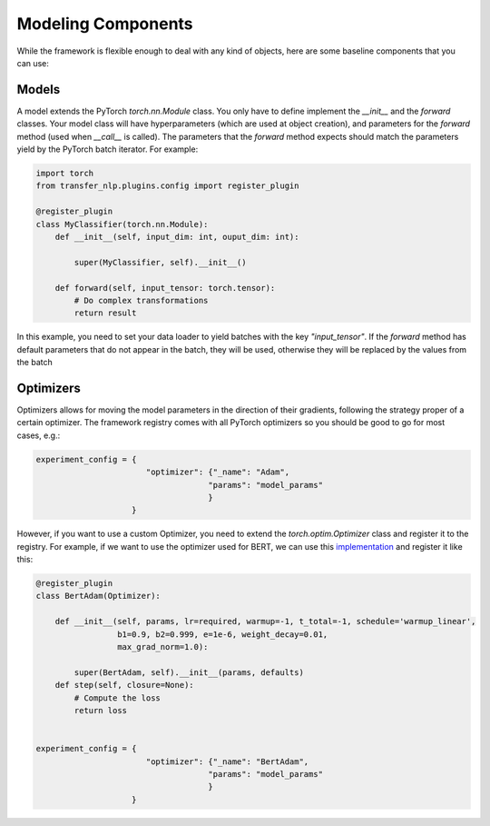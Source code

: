 Modeling Components
===================

While the framework is flexible enough to deal with any kind of objects, here are some baseline components that you
can use:


Models
------
A model extends the PyTorch `torch.nn.Module` class. You only have to define implement the `__init__` and the `forward`
classes. Your model class will have hyperparameters (which are used at object creation), and parameters for the
`forward` method (used when `__call__` is called). The parameters that the `forward` method expects should match the
parameters yield by the PyTorch batch iterator. For example:

.. code-block:: python

    import torch
    from transfer_nlp.plugins.config import register_plugin

    @register_plugin
    class MyClassifier(torch.nn.Module):
        def __init__(self, input_dim: int, ouput_dim: int):

            super(MyClassifier, self).__init__()

        def forward(self, input_tensor: torch.tensor):
            # Do complex transformations
            return result

In this example, you need to set your data loader to yield batches with the key `"input_tensor"`.
If the `forward` method has default parameters that do not appear in the batch, they will be used, otherwise they will
be replaced by the values from the batch

Optimizers
----------
Optimizers allows for moving the model parameters in the direction of their gradients, following the strategy proper of
a certain optimizer.
The framework registry comes with all PyTorch optimizers so you should be good to go for most cases, e.g.:

.. code-block:: python

    experiment_config = {
                           "optimizer": {"_name": "Adam",
                                        "params": "model_params"
                                        }
                        }


However, if you want to use a custom Optimizer, you need to extend the `torch.optim.Optimizer` class and
register it to the registry. For example, if we want to use the optimizer used for BERT, we can use this
`implementation <https://github.com/huggingface/pytorch-pretrained-BERT/blob/master/pytorch_pretrained_bert/optimization.py>`_
and register it like this:


.. code-block:: python

    @register_plugin
    class BertAdam(Optimizer):

        def __init__(self, params, lr=required, warmup=-1, t_total=-1, schedule='warmup_linear',
                     b1=0.9, b2=0.999, e=1e-6, weight_decay=0.01,
                     max_grad_norm=1.0):

            super(BertAdam, self).__init__(params, defaults)
        def step(self, closure=None):
            # Compute the loss
            return loss


    experiment_config = {
                           "optimizer": {"_name": "BertAdam",
                                        "params": "model_params"
                                        }
                        }

